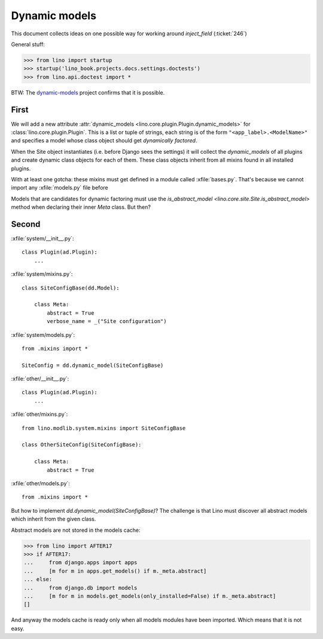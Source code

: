.. _lino.tested.dynamic:

==============
Dynamic models
==============

.. to run only this test:
  $ python setup.py test -s tests.DocsTests.test_dynamic

This document collects ideas on one possible way for working around
`inject_field` (:ticket:`246`)

General stuff:

>>> from lino import startup
>>> startup('lino_book.projects.docs.settings.doctests')
>>> from lino.api.doctest import *


BTW: The `dynamic-models
<http://dynamic-models.readthedocs.org/en/latest/>`_ project confirms
that it is possible.


First
=====

We will add a new attribute :attr:`dynamic_models
<lino.core.plugin.Plugin.dynamic_models>` for
:class:`lino.core.plugin.Plugin`.  This is a list or tuple of strings,
each string is of the form ``"<app_label>.<ModelName>"`` and specifies
a model whose class object should get *dynamically factored*.

When the Site object instantiates (i.e. before Django sees the
settings) it will collect the `dynamic_models` of all plugins and
create dynamic class objects for each of them. These class objects
inherit from all mixins found in all installed plugins.

With at least one gotcha: these mixins must get defined in a module
called :xfile:`bases.py`. That's because we cannot import any
:xfile:`models.py` file before 

Models that are candidates for dynamic factoring must use the
`is_abstract_model <lino.core.site.Site.is_abstract_model>` method
when declaring their inner `Meta` class.  But then?


Second
======

:xfile:`system/__init__.py`::

    class Plugin(ad.Plugin):
        ...

:xfile:`system/mixins.py`::

    class SiteConfigBase(dd.Model):

        class Meta:
            abstract = True
            verbose_name = _("Site configuration")
    
:xfile:`system/models.py`::

    from .mixins import *

    SiteConfig = dd.dynamic_model(SiteConfigBase)



:xfile:`other/__init__.py`::

    class Plugin(ad.Plugin):
        ...

:xfile:`other/mixins.py`::

    from lino.modlib.system.mixins import SiteConfigBase

    class OtherSiteConfig(SiteConfigBase):

        class Meta:
            abstract = True
    
:xfile:`other/models.py`::

    from .mixins import *


But how to implement `dd.dynamic_model(SiteConfigBase)`? The challenge
is that Lino must discover all abstract models which inherit from the
given class.

Abstract models are not stored in the models cache:

>>> from lino import AFTER17
>>> if AFTER17:
...     from django.apps import apps
...     [m for m in apps.get_models() if m._meta.abstract]
... else:
...     from django.db import models
...     [m for m in models.get_models(only_installed=False) if m._meta.abstract]
[]

And anyway the models cache is ready only when all models modules have
been imported. Which means that it is not easy.
